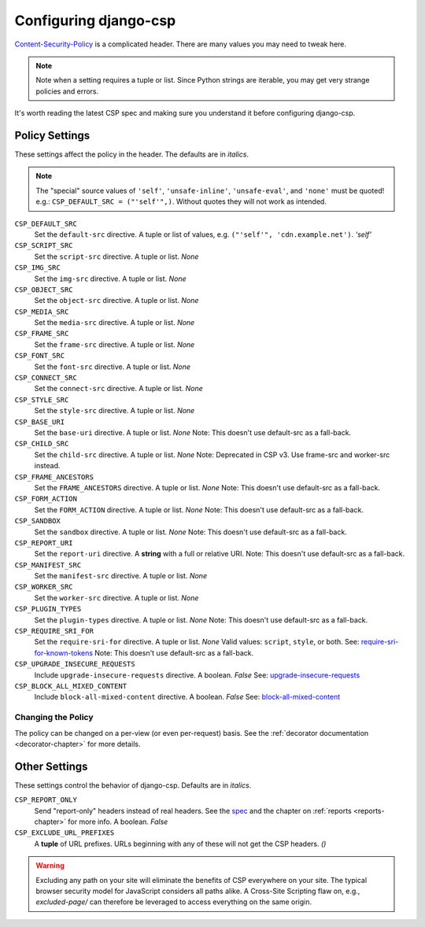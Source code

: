 .. _configuration-chapter:

======================
Configuring django-csp
======================

Content-Security-Policy_ is a complicated header. There are many values
you may need to tweak here.

.. note::
   Note when a setting requires a tuple or list. Since Python strings
   are iterable, you may get very strange policies and errors.

It's worth reading the latest CSP spec and making sure you understand it
before configuring django-csp.


Policy Settings
===============

These settings affect the policy in the header. The defaults are in
*italics*.

.. note::
   The "special" source values of ``'self'``, ``'unsafe-inline'``,
   ``'unsafe-eval'``, and ``'none'`` must be quoted! e.g.:
   ``CSP_DEFAULT_SRC = ("'self'",)``. Without quotes they will not work
   as intended.

``CSP_DEFAULT_SRC``
    Set the ``default-src`` directive. A tuple or list of
    values, e.g. ``("'self'", 'cdn.example.net')``. *'self'*
``CSP_SCRIPT_SRC``
    Set the ``script-src`` directive. A tuple or list. *None*
``CSP_IMG_SRC``
    Set the ``img-src`` directive. A tuple or list. *None*
``CSP_OBJECT_SRC``
    Set the ``object-src`` directive. A tuple or list. *None*
``CSP_MEDIA_SRC``
    Set the ``media-src`` directive. A tuple or list. *None*
``CSP_FRAME_SRC``
    Set the ``frame-src`` directive. A tuple or list. *None*
``CSP_FONT_SRC``
    Set the ``font-src`` directive. A tuple or list. *None*
``CSP_CONNECT_SRC``
    Set the ``connect-src`` directive. A tuple or list. *None*
``CSP_STYLE_SRC``
    Set the ``style-src`` directive. A tuple or list. *None*
``CSP_BASE_URI``
    Set the ``base-uri`` directive. A tuple or list. *None*
    Note: This doesn't use default-src as a fall-back.
``CSP_CHILD_SRC``
    Set the ``child-src`` directive. A tuple or list. *None* Note: Deprecated in CSP v3. Use frame-src and worker-src instead.
``CSP_FRAME_ANCESTORS``
    Set the ``FRAME_ANCESTORS`` directive. A tuple or list. *None*
    Note: This doesn't use default-src as a fall-back.
``CSP_FORM_ACTION``
    Set the ``FORM_ACTION`` directive. A tuple or list. *None*
    Note: This doesn't use default-src as a fall-back.
``CSP_SANDBOX``
    Set the ``sandbox`` directive. A tuple or list. *None*
    Note: This doesn't use default-src as a fall-back.
``CSP_REPORT_URI``
    Set the ``report-uri`` directive. A **string** with a full or
    relative URI.
    Note: This doesn't use default-src as a fall-back.
``CSP_MANIFEST_SRC``
    Set the ``manifest-src`` directive. A tuple or list. *None*
``CSP_WORKER_SRC``
    Set the ``worker-src`` directive. A tuple or list. *None*
``CSP_PLUGIN_TYPES``
    Set the ``plugin-types`` directive. A tuple or list. *None*
    Note: This doesn't use default-src as a fall-back.
``CSP_REQUIRE_SRI_FOR``
    Set the ``require-sri-for`` directive. A tuple or list. *None*
    Valid values: ``script``, ``style``, or both. See: require-sri-for-known-tokens_
    Note: This doesn't use default-src as a fall-back.
``CSP_UPGRADE_INSECURE_REQUESTS``
    Include ``upgrade-insecure-requests`` directive. A boolean. *False*
    See: upgrade-insecure-requests_
``CSP_BLOCK_ALL_MIXED_CONTENT``
    Include ``block-all-mixed-content`` directive. A boolean. *False*
    See: block-all-mixed-content_


Changing the Policy
-------------------

The policy can be changed on a per-view (or even per-request) basis. See
the :ref:`decorator documentation <decorator-chapter>` for more details.


Other Settings
==============

These settings control the behavior of django-csp. Defaults are in
*italics*.

``CSP_REPORT_ONLY``
    Send "report-only" headers instead of real headers. See the spec_
    and the chapter on :ref:`reports <reports-chapter>` for more info. A
    boolean. *False*
``CSP_EXCLUDE_URL_PREFIXES``
    A **tuple** of URL prefixes. URLs beginning with any of these will
    not get the CSP headers. *()*

.. warning::

   Excluding any path on your site will eliminate the benefits of CSP
   everywhere on your site. The typical browser security model for
   JavaScript considers all paths alike. A Cross-Site Scripting flaw
   on, e.g., `excluded-page/` can therefore be leveraged to access everything
   on the same origin.

.. _Content-Security-Policy: http://www.w3.org/TR/CSP/
.. _spec: Content-Security-Policy_
.. _require-sri-for-known-tokens: https://w3c.github.io/webappsec-subresource-integrity/#opt-in-require-sri-for
.. _upgrade-insecure-requests: https://w3c.github.io/webappsec-upgrade-insecure-requests/#delivery
.. _block-all-mixed-content: https://w3c.github.io/webappsec-mixed-content/
